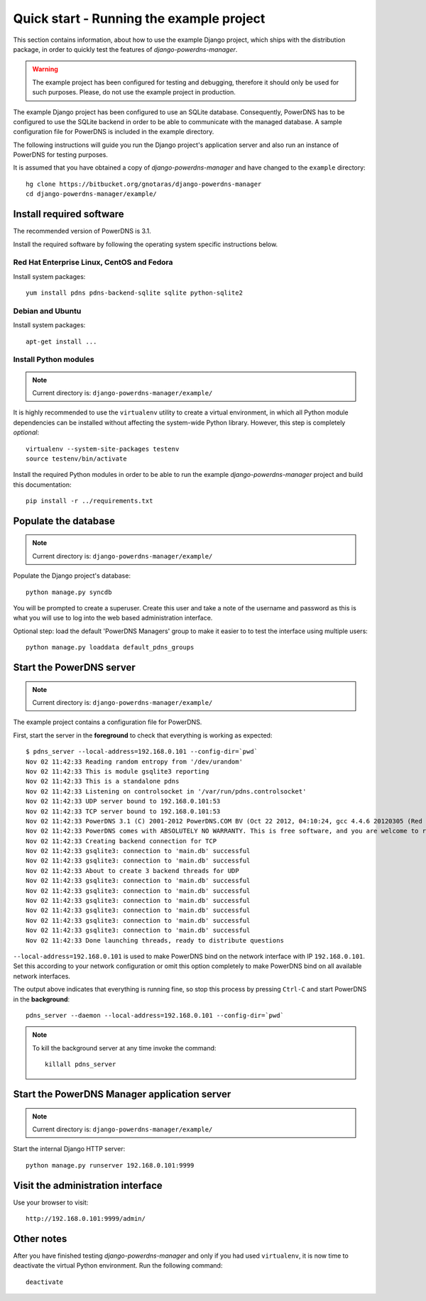 
=========================================
Quick start - Running the example project
=========================================

This section contains information, about how to use the example Django project,
which ships with the distribution package, in order to quickly test the
features of *django-powerdns-manager*.

.. warning::

   The example project has been configured for testing and debugging,
   therefore it should only be used for such purposes. Please, do not
   use the example project in production.
   
The example Django project has been configured to use an SQLite database.
Consequently, PowerDNS has to be configured to use the SQLite backend in
order to be able to communicate with the managed database. A sample
configuration file for PowerDNS is included in the example directory.

The following instructions will guide you run the Django project's application
server and also run an instance of PowerDNS for testing purposes.

It is assumed that you have obtained a copy of *django-powerdns-manager*
and have changed to the ``example`` directory::
    
    hg clone https://bitbucket.org/gnotaras/django-powerdns-manager
    cd django-powerdns-manager/example/


Install required software
=========================

The recommended version of PowerDNS is 3.1.

Install the required software by following the operating system specific
instructions below.


Red Hat Enterprise Linux, CentOS and Fedora
-------------------------------------------

Install system packages::

    yum install pdns pdns-backend-sqlite sqlite python-sqlite2


Debian and Ubuntu
-----------------

Install system packages::

    apt-get install ...


Install Python modules
----------------------

.. note::

   Current directory is: ``django-powerdns-manager/example/``

It is highly recommended to use the ``virtualenv`` utility to create a virtual
environment, in which all Python module dependencies can be installed without
affecting the system-wide Python library. However, this step is completely
*optional*::
    
    virtualenv --system-site-packages testenv
    source testenv/bin/activate

Install the required Python modules in order to be able to run the example
*django-powerdns-manager* project and build this documentation::
    
    pip install -r ../requirements.txt


Populate the database
=====================

.. note::

   Current directory is: ``django-powerdns-manager/example/``

Populate the Django project's database::

    python manage.py syncdb

You will be prompted to create a superuser. Create this user and take a note
of the username and password as this is what you will use to log into the
web based administration interface.

Optional step: load the default 'PowerDNS Managers' group to make it easier to
to test the interface using multiple users::

    python manage.py loaddata default_pdns_groups


Start the PowerDNS server
=========================

.. note::

   Current directory is: ``django-powerdns-manager/example/``
   
The example project contains a configuration file for PowerDNS.

First, start the server in the **foreground** to check that everything is
working as expected::
    
    $ pdns_server --local-address=192.168.0.101 --config-dir=`pwd`
    Nov 02 11:42:33 Reading random entropy from '/dev/urandom'
    Nov 02 11:42:33 This is module gsqlite3 reporting
    Nov 02 11:42:33 This is a standalone pdns
    Nov 02 11:42:33 Listening on controlsocket in '/var/run/pdns.controlsocket'
    Nov 02 11:42:33 UDP server bound to 192.168.0.101:53
    Nov 02 11:42:33 TCP server bound to 192.168.0.101:53
    Nov 02 11:42:33 PowerDNS 3.1 (C) 2001-2012 PowerDNS.COM BV (Oct 22 2012, 04:10:24, gcc 4.4.6 20120305 (Red Hat 4.4.6-4)) starting up
    Nov 02 11:42:33 PowerDNS comes with ABSOLUTELY NO WARRANTY. This is free software, and you are welcome to redistribute it according to the terms of the GPL version 2.
    Nov 02 11:42:33 Creating backend connection for TCP
    Nov 02 11:42:33 gsqlite3: connection to 'main.db' successful
    Nov 02 11:42:33 gsqlite3: connection to 'main.db' successful
    Nov 02 11:42:33 About to create 3 backend threads for UDP
    Nov 02 11:42:33 gsqlite3: connection to 'main.db' successful
    Nov 02 11:42:33 gsqlite3: connection to 'main.db' successful
    Nov 02 11:42:33 gsqlite3: connection to 'main.db' successful
    Nov 02 11:42:33 gsqlite3: connection to 'main.db' successful
    Nov 02 11:42:33 gsqlite3: connection to 'main.db' successful
    Nov 02 11:42:33 gsqlite3: connection to 'main.db' successful
    Nov 02 11:42:33 Done launching threads, ready to distribute questions

``--local-address=192.168.0.101`` is used to make PowerDNS bind on the network
interface with IP ``192.168.0.101``. Set this according to your network
configuration or omit this option completely to make PowerDNS bind on all
available network interfaces.

The output above indicates that everything is running fine, so stop this
process by pressing ``Ctrl-C`` and start PowerDNS in the **background**::

    pdns_server --daemon --local-address=192.168.0.101 --config-dir=`pwd`

.. note::

    To kill the background server at any time invoke the command::

        killall pdns_server
    

Start the PowerDNS Manager application server
=============================================

.. note::

   Current directory is: ``django-powerdns-manager/example/``


Start the internal Django HTTP server::

    python manage.py runserver 192.168.0.101:9999


Visit the administration interface
==================================

Use your browser to visit::

    http://192.168.0.101:9999/admin/


Other notes
===========

After you have finished testing *django-powerdns-manager* and only if you had
used ``virtualenv``, it is now time to deactivate the virtual Python environment.
Run the following command::

    deactivate


